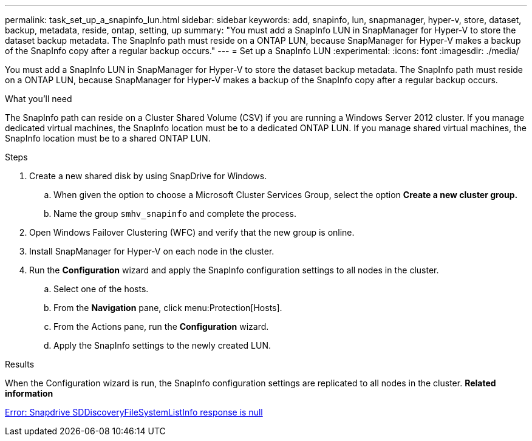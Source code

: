 ---
permalink: task_set_up_a_snapinfo_lun.html
sidebar: sidebar
keywords: add, snapinfo, lun, snapmanager, hyper-v, store, dataset, backup, metadata, reside, ontap, setting, up
summary: "You must add a SnapInfo LUN in SnapManager for Hyper-V to store the dataset backup metadata. The SnapInfo path must reside on a ONTAP LUN, because SnapManager for Hyper-V makes a backup of the SnapInfo copy after a regular backup occurs."
---
= Set up a SnapInfo LUN
:experimental:
:icons: font
:imagesdir: ./media/

[.lead]
You must add a SnapInfo LUN in SnapManager for Hyper-V to store the dataset backup metadata. The SnapInfo path must reside on a ONTAP LUN, because SnapManager for Hyper-V makes a backup of the SnapInfo copy after a regular backup occurs.

.What you'll need
The SnapInfo path can reside on a Cluster Shared Volume (CSV) if you are running a Windows Server 2012 cluster. If you manage dedicated virtual machines, the SnapInfo location must be to a dedicated ONTAP LUN. If you manage shared virtual machines, the SnapInfo location must be to a shared ONTAP LUN.

.Steps
. Create a new shared disk by using SnapDrive for Windows.
 .. When given the option to choose a Microsoft Cluster Services Group, select the option *Create a new cluster group.*
 .. Name the group `smhv_snapinfo` and complete the process.
. Open Windows Failover Clustering (WFC) and verify that the new group is online.
. Install SnapManager for Hyper-V on each node in the cluster.
. Run the *Configuration* wizard and apply the SnapInfo configuration settings to all nodes in the cluster.
 .. Select one of the hosts.
 .. From the *Navigation* pane, click menu:Protection[Hosts].
 .. From the Actions pane, run the *Configuration* wizard.
 .. Apply the SnapInfo settings to the newly created LUN.

.Results
When the Configuration wizard is run, the SnapInfo configuration settings are replicated to all nodes in the cluster.
*Related information*

xref:reference_error_snapdrive_sddiscoveryfilesystemlistinfo_response_is_null.adoc[Error: Snapdrive SDDiscoveryFileSystemListInfo response is null]
